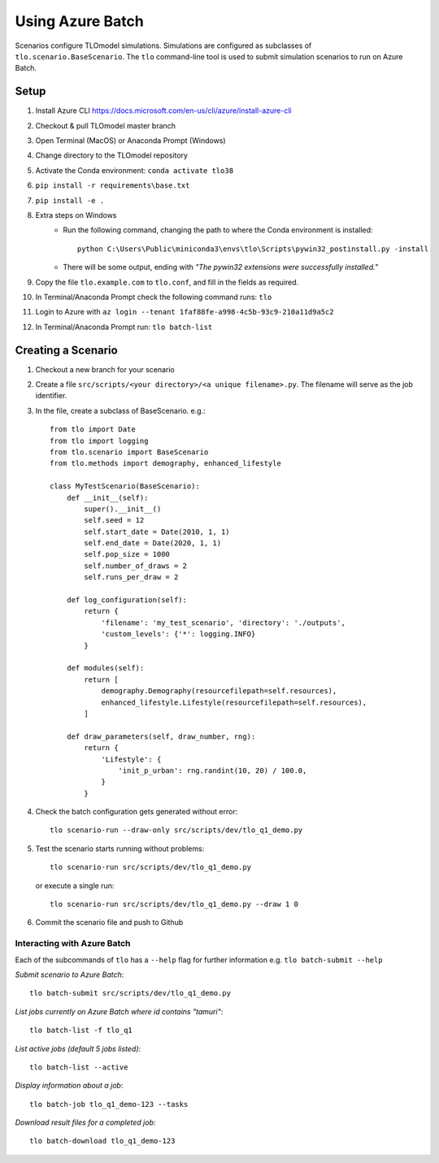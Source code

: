 =================
Using Azure Batch
=================

Scenarios configure TLOmodel simulations. Simulations are configured as subclasses of
``tlo.scenario.BaseScenario``. The ``tlo`` command-line tool is used to submit simulation scenarios to run on
Azure Batch.

Setup
=====

1. Install Azure CLI `<https://docs.microsoft.com/en-us/cli/azure/install-azure-cli>`_
2. Checkout & pull TLOmodel master branch
3. Open Terminal (MacOS) or Anaconda Prompt (Windows)
4. Change directory to the TLOmodel repository
5. Activate the Conda environment: ``conda activate tlo38``
6. ``pip install -r requirements\base.txt``
7. ``pip install -e .``
8. Extra steps on Windows
    * Run the following command, changing the path to where the Conda environment is installed::

        python C:\Users\Public\miniconda3\envs\tlo\Scripts\pywin32_postinstall.py -install

    * There will be some output, ending with *"The pywin32 extensions were successfully installed."*
9. Copy the file ``tlo.example.com`` to ``tlo.conf``, and fill in the fields as required.
10. In Terminal/Anaconda Prompt check the following command runs: ``tlo``
11. Login to Azure with ``az login --tenant 1faf88fe-a998-4c5b-93c9-210a11d9a5c2``
12. In Terminal/Anaconda Prompt run: ``tlo batch-list``

Creating a Scenario
===================

1. Checkout a new branch for your scenario
2. Create a file ``src/scripts/<your directory>/<a unique filename>.py``. The filename will serve as the job identifier.
3. In the file, create a subclass of BaseScenario. e.g.::

    from tlo import Date
    from tlo import logging
    from tlo.scenario import BaseScenario
    from tlo.methods import demography, enhanced_lifestyle

    class MyTestScenario(BaseScenario):
        def __init__(self):
            super().__init__()
            self.seed = 12
            self.start_date = Date(2010, 1, 1)
            self.end_date = Date(2020, 1, 1)
            self.pop_size = 1000
            self.number_of_draws = 2
            self.runs_per_draw = 2

        def log_configuration(self):
            return {
                'filename': 'my_test_scenario', 'directory': './outputs',
                'custom_levels': {'*': logging.INFO}
            }

        def modules(self):
            return [
                demography.Demography(resourcefilepath=self.resources),
                enhanced_lifestyle.Lifestyle(resourcefilepath=self.resources),
            ]

        def draw_parameters(self, draw_number, rng):
            return {
                'Lifestyle': {
                    'init_p_urban': rng.randint(10, 20) / 100.0,
                }
            }

4. Check the batch configuration gets generated without error::

    tlo scenario-run --draw-only src/scripts/dev/tlo_q1_demo.py

5. Test the scenario starts running without problems::

    tlo scenario-run src/scripts/dev/tlo_q1_demo.py

   or execute a single run::

        tlo scenario-run src/scripts/dev/tlo_q1_demo.py --draw 1 0

6. Commit the scenario file and push to Github

Interacting with Azure Batch
----------------------------

Each of the subcommands of ``tlo`` has a ``--help`` flag for further information e.g. ``tlo batch-submit --help``

*Submit scenario to Azure Batch*::

    tlo batch-submit src/scripts/dev/tlo_q1_demo.py

*List jobs currently on Azure Batch where id contains "tamuri"*::

    tlo batch-list -f tlo_q1

*List active jobs (default 5 jobs listed)*::

    tlo batch-list --active

*Display information about a job*::

    tlo batch-job tlo_q1_demo-123 --tasks

*Download result files for a completed job*::

    tlo batch-download tlo_q1_demo-123


